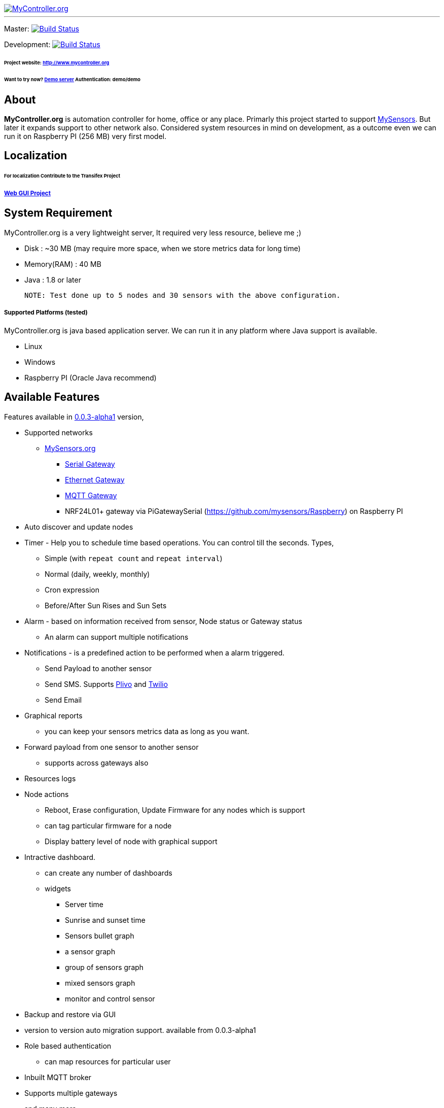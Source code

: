 image::logo-mycontroller.org_full.png[MyController.org, link="http://www.mycontroller.org"]
:source-language: java, angularjs

---

ifdef::env-github[]
image:https://badges.gitter.im/Join%20Chat.svg[link="https://gitter.im/mycontroller-org/mycontroller?utm_source=badge&utm_medium=badge&utm_campaign=pr-badge&utm_content=badge"]{nbsp}
image:https://www.paypalobjects.com/en_US/CH/i/btn/btn_donateCC_LG.gif[link="https://www.paypal.com/cgi-bin/webscr?cmd=_s-xclick&hosted_button_id=CHWAXCBVHTC64"]
endif::[]

[link=https://travis-ci.org/mycontroller-org/mycontroller]
Master: image:https://travis-ci.org/mycontroller-org/mycontroller.svg?branch=master["Build Status", link="https://travis-ci.org/mycontroller-org/mycontroller"]
[link=https://travis-ci.org/mycontroller-org/mycontroller]
Development: image:https://travis-ci.org/mycontroller-org/mycontroller.svg?branch=development["Build Status", link="https://travis-ci.org/mycontroller-org/mycontroller"]

====== Project website: http://www.mycontroller.org
====== Want to try now? http://demo.mycontroller.org[Demo server] Authentication: demo/demo

== About

*MyController.org* is automation controller for home, office or any place.
Primarly this project started to support http://www.mysensors.org/[MySensors]. But later it expands support to other network also. Considered system resources in mind on development, as a outcome even we can run it on Raspberry PI (256 MB) very first model.

== Localization
====== For localization Contribute to the Transifex Project
===== https://www.transifex.com/mycontrollerorg/gui-angularjs/[Web GUI Project]

== System Requirement

MyController.org is a very lightweight server, It required very less resource, believe me ;)

  * Disk        : ~30 MB (may require more space, when we store metrics data for long time)
  * Memory(RAM) : 40 MB
  * Java        : 1.8 or later

  NOTE: Test done up to 5 nodes and 30 sensors with the above configuration.

===== Supported Platforms (tested)
MyController.org is java based application server. We can run it in any platform where Java support is available.

- Linux
- Windows
- Raspberry PI (Oracle Java recommend)

== Available Features

Features available in https://github.com/mycontroller-org/mycontroller/releases/tag/0.0.3-alpha1[0.0.3-alpha1] version,

- Supported networks
  * http://mysensors.org[MySensors.org]
    ** http://www.mysensors.org/build/serial_gateway[Serial Gateway]
    ** http://www.mysensors.org/build/ethernet_gateway[Ethernet Gateway]
    ** http://www.mysensors.org/build/mqtt_gateway[MQTT Gateway]
    ** NRF24L01+ gateway via PiGatewaySerial (https://github.com/mysensors/Raspberry) on Raspberry PI
- Auto discover and update nodes
- Timer - Help you to schedule time based operations. You can control till the seconds. Types,
    * Simple (with `repeat count` and `repeat interval`)
      * Normal (daily, weekly, monthly)
      * Cron expression
      * Before/After Sun Rises and Sun Sets
- Alarm - based on information received from sensor, Node status or Gateway status
  * An alarm can support multiple notifications
- Notifications - is a predefined action to be performed when a alarm triggered.
  * Send Payload to another sensor
  * Send SMS. Supports https://www.plivo.com/[Plivo] and https://www.twilio.com[Twilio]
  * Send Email
- Graphical reports
  * you can keep your sensors metrics data as long as you want.
- Forward payload from one sensor to another sensor
  * supports across gateways also
- Resources logs
- Node actions
  * Reboot, Erase configuration, Update Firmware for any nodes which is support
  * can tag particular firmware for a node
  * Display battery level of node with graphical support
- Intractive dashboard.
  * can create any number of dashboards
  * widgets
    ** Server time
    ** Sunrise and sunset time
    ** Sensors bullet graph
    ** a sensor graph
    ** group of sensors graph
    ** mixed sensors graph
    ** monitor and control sensor
 - Backup and restore via GUI
 - version to version auto migration support. available from 0.0.3-alpha1
 - Role based authentication
   * can map resources for particular user
 - Inbuilt MQTT broker
 - Supports multiple gateways
 - and many more
 
== Installation

====== Download(executable bundle),

* https://github.com/mycontroller-org/mycontroller/releases/download/0.0.3-alpha1/mycontroller-standalone-0.0.3-alpha1-bundle.zip[mycontroller-standalone-0.0.3-alpha1-bundle.zip]
* https://github.com/mycontroller-org/mycontroller/releases/download/0.0.3-alpha1/mycontroller-standalone-0.0.3-alpha1-bundle.tar.gz[mycontroller-standalone-0.0.3-alpha1-bundle.tar.gz]

====== Configuration

Extract downloaded bundle where exactly do you want to run. Configuration files located in `mycontroller/conf`

File: `mycontroller.properties`

*Temporary file*
```
mcc.tmp.location=tmp/
```
You can change default location and file name. This file used as server temporery location. Used for the operation such as backup, restore, etc.,

*Database Configuration*
```
mcc.h2db.location=../conf/mycontroller
```
You can change default location and file name. File will be stored with the file extension `.h2.db`. Do not add file extenstion.

*Web server configuration*
```
enable.https=true
http.port=8443
ssl.keystore.file=../conf/keystore.jks
ssl.keystore.password=password
ssl.keystore.type=JKS
```
- `enable.https` : Enable/disable https. Only one protocol supported at a time.
- `http.port` : Port number you want to access MyController.org server
- `ssl.keystore.file, ssl.keystore.password, ssl.keystore.type` : If https is enabled these fields are mandatory.

Default URL: `https://<ip>:8443` (ex: `https://localhost:8443`)

Default username/password: `admin/admin`

IMPORTANT: Change default `ssl.keystore.file` and `ssl.keystore.password` and https protocol is recommended

*Logger configuration*

Configuration File Name: `logback.xml`

Default log file location: `logs/mycontroller.log`

====== Start/Stop Server
Executable scripts are located in `mycontroller/bin/`

* Linux
    - Start : `./start.sh`
    - Stop  : `./stop.sh`

* Windows
    - Start : Double click on `start.bat`
    - Stop  : `Ctrl+C`

* Other Platforms
    
```
java -Xms8m -Xmx40m -Dlogback.configurationFile=../conf/logback.xml -Dmc.conf.file=../conf/mycontroller.properties -jar ../lib/mycontroller-standalone-0.0.1-single.jar
```
